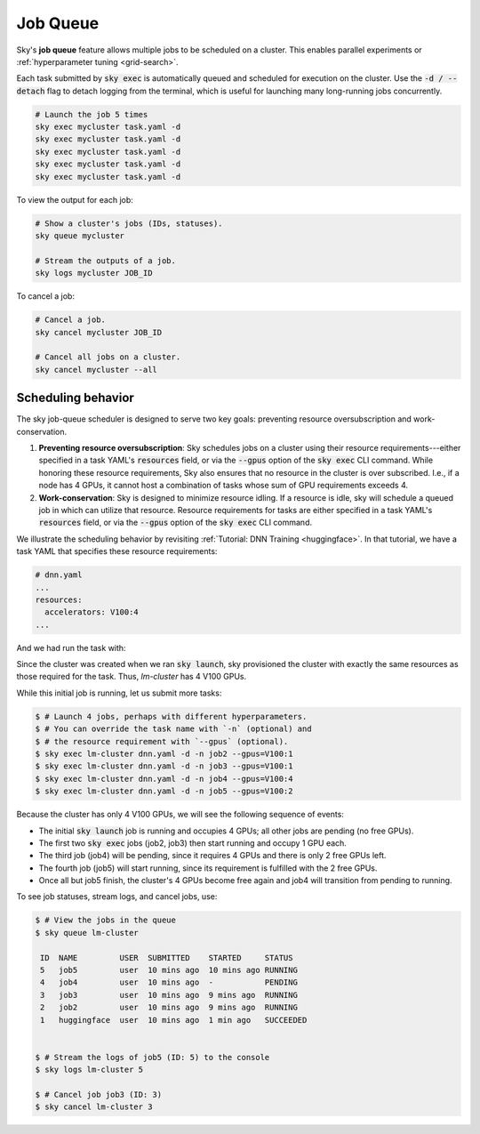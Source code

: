 .. _job-queue:
Job Queue
=========

Sky's **job queue** feature allows multiple jobs to be scheduled on a cluster.
This enables parallel experiments or :ref:`hyperparameter tuning <grid-search>`.

Each task submitted by :code:`sky exec` is automatically queued and scheduled
for execution on the cluster. Use the :code:`-d / --detach` flag to detach
logging from the terminal, which is useful for launching many long-running jobs
concurrently.

.. code-block:: bash

   # Launch the job 5 times
   sky exec mycluster task.yaml -d
   sky exec mycluster task.yaml -d
   sky exec mycluster task.yaml -d
   sky exec mycluster task.yaml -d
   sky exec mycluster task.yaml -d

To view the output for each job:

.. code-block:: bash

   # Show a cluster's jobs (IDs, statuses).
   sky queue mycluster

   # Stream the outputs of a job.
   sky logs mycluster JOB_ID

To cancel a job:

.. code-block:: bash

   # Cancel a job.
   sky cancel mycluster JOB_ID

   # Cancel all jobs on a cluster.
   sky cancel mycluster --all

Scheduling behavior
--------------------------------

The sky job-queue scheduler is designed to serve two key goals: preventing
resource oversubscription and work-conservation.

1. **Preventing resource oversubscription**: Sky schedules jobs on a cluster using their resource requirements---either specified in a task YAML's :code:`resources` field, or via the :code:`--gpus` option of the :code:`sky exec` CLI command. While honoring these resource requirements, Sky also ensures that no resource in the cluster is over subscribed. I.e., if a node has 4 GPUs, it cannot host a combination of tasks whose sum of GPU requirements exceeds 4.
2. **Work-conservation**: Sky is designed to minimize resource idling. If a resource is idle, sky will schedule a queued job in which can utilize that resource. Resource requirements for tasks are either specified in a task YAML's :code:`resources` field, or via the :code:`--gpus` option of the :code:`sky exec` CLI command.

We illustrate the scheduling behavior by revisiting :ref:`Tutorial: DNN Training <huggingface>`.
In that tutorial, we have a task YAML that specifies these resource requirements:

.. code-block:: yaml

  # dnn.yaml
  ...
  resources:
    accelerators: V100:4
  ...

And we had run the task with:

.. code-block:: console
  sky launch -c lm-cluster dnn.yaml

Since the cluster was created when we ran :code:`sky launch`, sky provisioned
the cluster with exactly the same resources as those required for the task.
Thus, `lm-cluster` has 4 V100 GPUs.

While this initial job is running, let us submit more tasks:

.. code-block:: console

  $ # Launch 4 jobs, perhaps with different hyperparameters.
  $ # You can override the task name with `-n` (optional) and
  $ # the resource requirement with `--gpus` (optional).
  $ sky exec lm-cluster dnn.yaml -d -n job2 --gpus=V100:1
  $ sky exec lm-cluster dnn.yaml -d -n job3 --gpus=V100:1
  $ sky exec lm-cluster dnn.yaml -d -n job4 --gpus=V100:4
  $ sky exec lm-cluster dnn.yaml -d -n job5 --gpus=V100:2

Because the cluster has only 4 V100 GPUs, we will see the following sequence of events:

- The initial :code:`sky launch` job is running and occupies 4 GPUs; all other jobs are pending (no free GPUs).
- The first two :code:`sky exec` jobs (job2, job3) then start running and occupy 1 GPU each.
- The third job (job4) will be pending, since it requires 4 GPUs and there is only 2 free GPUs left.
- The fourth job (job5) will start running, since its requirement is fulfilled with the 2 free GPUs.
- Once all but job5 finish, the cluster's 4 GPUs become free again and job4 will transition from pending to running.

To see job statuses, stream logs, and cancel jobs, use:

.. code-block:: console

  $ # View the jobs in the queue
  $ sky queue lm-cluster

   ID  NAME         USER  SUBMITTED    STARTED     STATUS
   5   job5         user  10 mins ago  10 mins ago RUNNING
   4   job4         user  10 mins ago  -           PENDING
   3   job3         user  10 mins ago  9 mins ago  RUNNING
   2   job2         user  10 mins ago  9 mins ago  RUNNING
   1   huggingface  user  10 mins ago  1 min ago   SUCCEEDED


  $ # Stream the logs of job5 (ID: 5) to the console
  $ sky logs lm-cluster 5

  $ # Cancel job job3 (ID: 3)
  $ sky cancel lm-cluster 3
